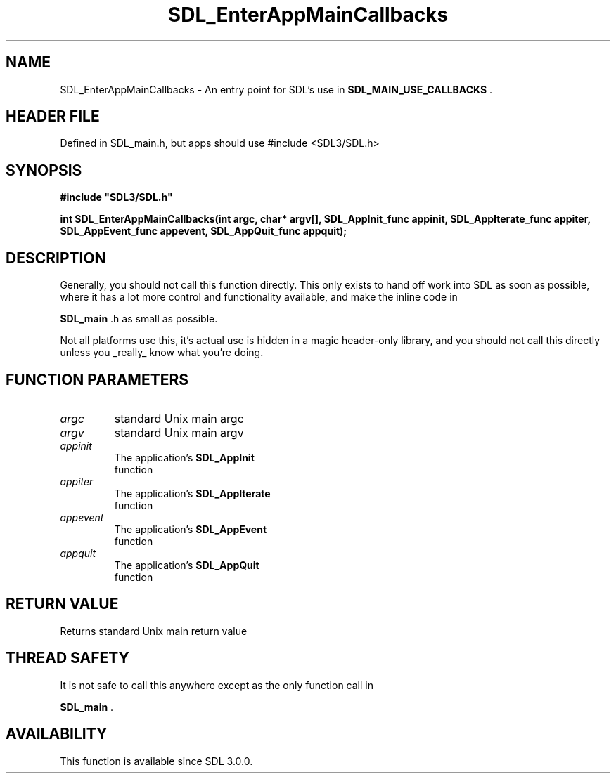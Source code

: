 .\" This manpage content is licensed under Creative Commons
.\"  Attribution 4.0 International (CC BY 4.0)
.\"   https://creativecommons.org/licenses/by/4.0/
.\" This manpage was generated from SDL's wiki page for SDL_EnterAppMainCallbacks:
.\"   https://wiki.libsdl.org/SDL_EnterAppMainCallbacks
.\" Generated with SDL/build-scripts/wikiheaders.pl
.\"  revision SDL-3.1.1-no-vcs
.\" Please report issues in this manpage's content at:
.\"   https://github.com/libsdl-org/sdlwiki/issues/new
.\" Please report issues in the generation of this manpage from the wiki at:
.\"   https://github.com/libsdl-org/SDL/issues/new?title=Misgenerated%20manpage%20for%20SDL_EnterAppMainCallbacks
.\" SDL can be found at https://libsdl.org/
.de URL
\$2 \(laURL: \$1 \(ra\$3
..
.if \n[.g] .mso www.tmac
.TH SDL_EnterAppMainCallbacks 3 "SDL 3.1.1" "SDL" "SDL3 FUNCTIONS"
.SH NAME
SDL_EnterAppMainCallbacks \- An entry point for SDL's use in 
.BR SDL_MAIN_USE_CALLBACKS
\[char46]
.SH HEADER FILE
Defined in SDL_main\[char46]h, but apps should use #include <SDL3/SDL\[char46]h>

.SH SYNOPSIS
.nf
.B #include \(dqSDL3/SDL.h\(dq
.PP
.BI "int SDL_EnterAppMainCallbacks(int argc, char* argv[], SDL_AppInit_func appinit, SDL_AppIterate_func appiter, SDL_AppEvent_func appevent, SDL_AppQuit_func appquit);
.fi
.SH DESCRIPTION
Generally, you should not call this function directly\[char46] This only exists to
hand off work into SDL as soon as possible, where it has a lot more control
and functionality available, and make the inline code in

.BR SDL_main
\[char46]h as small as possible\[char46]

Not all platforms use this, it's actual use is hidden in a magic
header-only library, and you should not call this directly unless you
_really_ know what you're doing\[char46]

.SH FUNCTION PARAMETERS
.TP
.I argc
standard Unix main argc
.TP
.I argv
standard Unix main argv
.TP
.I appinit
The application's 
.BR SDL_AppInit
 function
.TP
.I appiter
The application's 
.BR SDL_AppIterate
 function
.TP
.I appevent
The application's 
.BR SDL_AppEvent
 function
.TP
.I appquit
The application's 
.BR SDL_AppQuit
 function
.SH RETURN VALUE
Returns standard Unix main return value

.SH THREAD SAFETY
It is not safe to call this anywhere except as the only function call in

.BR SDL_main
\[char46]

.SH AVAILABILITY
This function is available since SDL 3\[char46]0\[char46]0\[char46]

